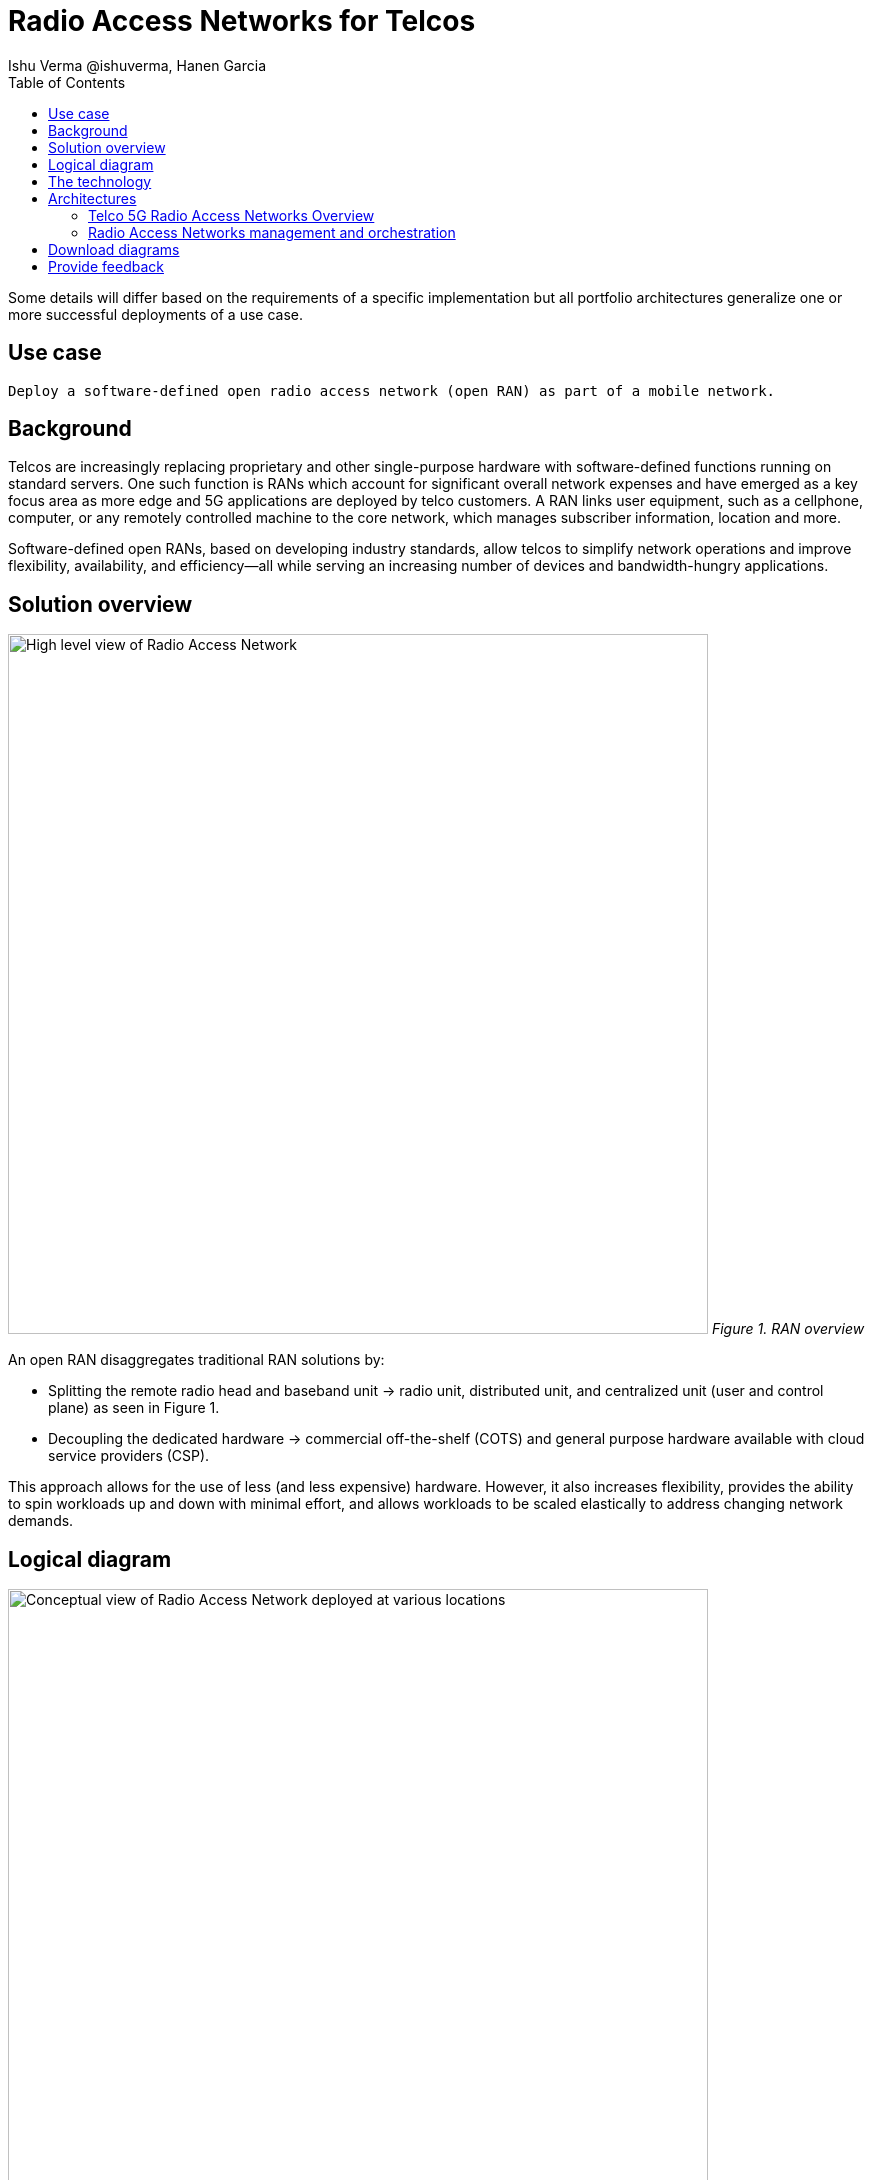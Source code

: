 = Radio Access Networks for Telcos
 Ishu Verma  @ishuverma, Hanen Garcia
:homepage: https://gitlab.com/osspa/portfolio-architecture-examples
:imagesdir: images
:icons: font
:source-highlighter: prettify
:description: 5G RAN modernization by taking advantage of latest cloud technology
:Keywords: Telco 5G, OpenShift, Ansible, Hybrid Cloud, Linux, Automation, Mobile Broadband, Radio Access Network
:toc: left
:toclevels: 5


Some details will differ based on the requirements of a specific implementation but all portfolio architectures generalize one or more successful deployments of a use case.

== Use case

 Deploy a software-defined open radio access network (open RAN) as part of a mobile network.

== Background

Telcos are increasingly replacing proprietary and other single-purpose hardware with software-defined functions running on standard servers.
One such function is RANs which account for significant overall network expenses and have emerged as a key focus area as more edge and 5G applications are deployed by telco customers. A RAN links user equipment, such as a cellphone, computer, or any remotely controlled machine to the core network, which manages subscriber information, location and more.

Software-defined open RANs, based on developing industry standards, allow telcos to simplify network operations and improve flexibility, availability, and efficiency—all while serving an increasing number of devices and bandwidth-hungry applications.

== Solution overview

--
image:https://gitlab.com/osspa/portfolio-architecture-examples/-/raw/main/images/intro-marketectures/telco-ran-marketing-slide.png[alt="High level view of Radio Access Network", width=700]
_Figure 1. RAN overview_
--

An open RAN disaggregates traditional RAN solutions by:

- Splitting the remote radio head and baseband unit → radio unit, distributed unit, and centralized unit (user and control plane) as seen in Figure 1.
- Decoupling the dedicated hardware → commercial off-the-shelf (COTS) and general purpose hardware available with cloud service providers (CSP).

This approach allows for the use of less (and less expensive) hardware. However, it also increases flexibility, provides the ability to spin workloads up and down with minimal effort, and allows workloads to be scaled elastically to address changing network demands.

== Logical diagram
--
image:https://gitlab.com/osspa/portfolio-architecture-examples/-/raw/main/images/logical-diagrams/telco-ran-ld.png[alt="Conceptual view of Radio Access Network deployed at various locations", width=700]
_Figure 2. Radio Access Network architecture, as logically and physically distributed across multiple locations._
--

== The technology


The following technology was chosen for this solution:

====
https://www.redhat.com/en/technologies/cloud-computing/openshift/try-it?intcmp=7013a00000318EWAAY[*Red Hat OpenShift*] is an enterprise-ready Kubernetes container platform built for an open hybrid cloud strategy. It provides a consistent application platform to manage hybrid cloud, public cloud,  and edge deployments. It delivers a complete application platform for both traditional and cloud-native applications, allowing them to run anywhere. https://www.redhat.com/en/technologies/cloud-computing/openshift/ocp-self-managed-trial?intcmp=7013a000003Sh3TAAS[*Try It >*]

https://www.redhat.com/en/technologies/management/satellite?intcmp=7013a00000318EWAAY[*Red Hat Satellite*] combines flexible and powerful infrastructure management capabilities with the ability to execute remediation plans. It helps you more securely manage any environment supported by Red Hat Enterprise Linux, from physical machines to hybrid clouds. 

https://www.redhat.com/en/technologies/jboss-middleware/amq?intcmp=7013a00000318EWAAY[*Red Hat Advanced Cluster Management for Kubernetes*] controls clusters and applications from a single console, with built-in security policies. Extend the value of Red Hat OpenShift by deploying apps, managing multiple clusters, and enforcing policies across multiple clusters at scale. https://www.redhat.com/en/technologies/management/advanced-cluster-management/trial?intcmp=7013a000003Sh3TAAS[*Try It >*]

https://www.redhat.com/en/technologies/cloud-computing/quay?intcmp=7013a00000318EWAAY[*Red Hat Quay*] is a private container registry that stores, builds, and deploys container images. It analyzes your images for security vulnerabilities, identifying potential issues that can help you mitigate security risks. https://www.redhat.com/en/technologies/cloud-computing/quay/trial?intcmp=7013a000003Sh3TAAS[*Try It >*]

https://access.redhat.com/products/identity-management?intcmp=7013a00000318EWAAY[*Red Hat Identity Management*] provides a centralized and unified way to manage identity stores, authentication, policies, and authorization policies in a Linux-based domain.

https://www.redhat.com/en/technologies/cloud-computing/openshift-data-foundation?intcmp=7013a00000318EWAAY[*Red Hat OpenShift Data Foundation*] is software-defined storage for containers. Engineered as the data and storage services platform for Red Hat OpenShift, Red Hat OpenShift Data Foundation helps teams develop and deploy applications quickly and efficiently across clouds. https://www.redhat.com/en/technologies/cloud-computing/openshift/data-foundation/trial?intcmp=7013a000003Sh3TAAS[*Try It >*]

https://www.redhat.com/en/technologies/linux-platforms/enterprise-linux?intcmp=7013a00000318EWAAY[*Red Hat Enterprise Linux*] is the world’s leading enterprise Linux platform. It’s an open source operating system (OS). It’s the foundation from which you can scale existing apps—and roll out emerging technologies—across bare-metal, virtual, container, and all types of cloud environments. https://www.redhat.com/en/technologies/linux-platforms/enterprise-linux/server/trial?intcmp=7013a000003Sh3TAAS[*Try It >*]
====

== Architectures
=== Telco 5G Radio Access Networks Overview
--
image:https://gitlab.com/osspa/portfolio-architecture-examples/-/raw/main/images/schematic-diagrams/telco-ran-sd.png[alt="Network topology of network components", width=700]
_Figure 3. Schematic diagram of centralized RAN_

By decoupling RAN software from the underlying hardware platforms, commodity hardware platforms can be used for deploying RAN components like CU (Central Units) and the DU (Distributed Units). This architecture supports the open RAN deployment scenario in which the Distributed Units are located at the edge sites and Central Units are located at the regional data center. The RU (Radio Unit) is deployed at the cell site.

The regional data center hosts operators needed for deployment and operations of various infrastructure components like Intel wireless FEC accelerator, SR-IOV NIC accelerator, precision time protocol (PTP), storage, logging, cluster management, and GitOps.

The central data center hosts 5G core components and other management functions such as cluster management and the code/configuration repository).

The https://www.o-ran.org/[O-RAN Alliance] defines interfaces between components (as shown in Figure 3) as follows:

- Orchestrator and RAN components — A1 interface.
- RIC (RAN Intelligent Controller) and CU/DU — E2 Interface.
- CU-CP (control plane) and CU-UP (user plane) — E1 Interface.
- CU-DU — F1 interface.
- DU-RU  — Open FrontHaul.
- Orchestrator and Cloud Platform (O-Cloud) — O2 Interface.

--
=== Radio Access Networks management and orchestration
--
image:https://gitlab.com/osspa/portfolio-architecture-examples/-/raw/main/images/schematic-diagrams/telco-ran-mgmt-sd.png[alt="Management and Orchestration of RAN components", width=700]
_Figure 4. Schematic diagram of RAN management and orchestration_
--

As service providers deploy applications across multiple sites, new operational and business challenges arise with challenges that include:

- Management that is error-prone and not scalable
- Inconsistency with security controls across environments
- Lack of an easy way to verify components
- Difficulty in managing configurations, policies, and compliance

GitOps is the preferred solution to manage such complex operational scenarios. Figure 4 shows schematically how a GitOps Operator can be deployed to manage both centralized and distributed RAN components with GitOps workflows across multiple sites.

The various components of the RAN solution are orchestrated in a standardized manner using Kubernetes primitives and Red Hat Advanced Cluster Management for Kubernetes (ACM). The event streaming data for various metrics and logs is enabled with Kafka.

== Download diagrams
View and download all of the diagrams above in our open source tooling site.
--
https://www.redhat.com/architect/portfolio/tool/index.html?#gitlab.com/osspa/portfolio-architecture-examples/-/raw/main/diagrams/telco-ran-pb.drawio[[Open Diagrams]]
--

== Provide feedback
You can offer to help correct or enhance this architecture by filing an issue or submitting a merge request against this Portfolio Architecture product in our https://gitlab.com/osspa/portfolio-architecture-examples/-/blob/main/telco-radio-access-networks.adoc[GitLab repositories].
